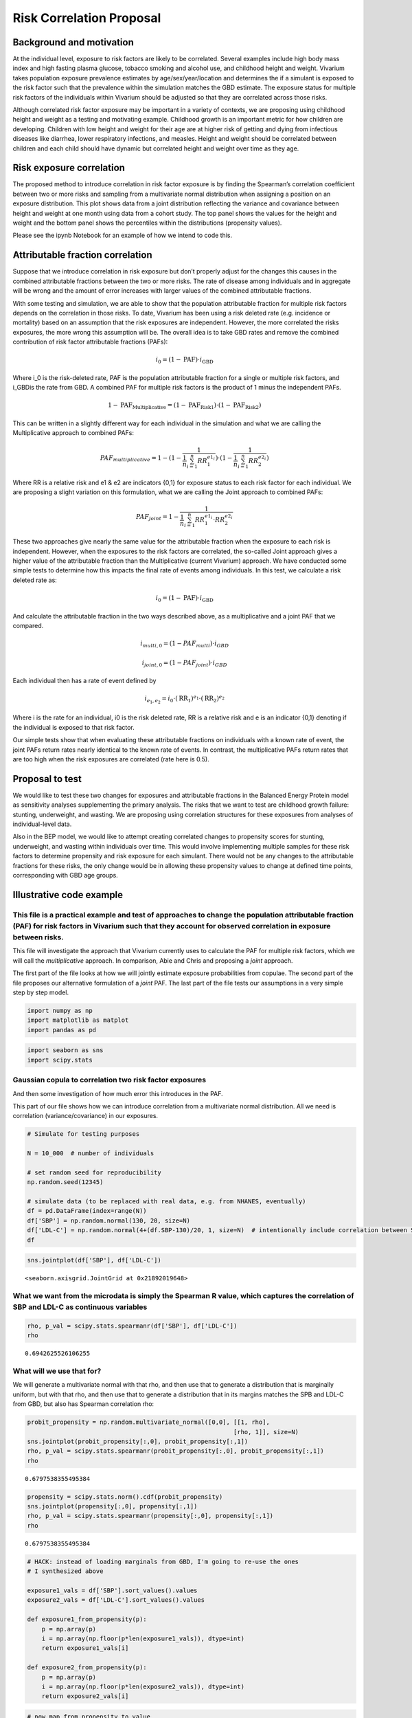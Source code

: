 .. _2017_risk_models:

====================
Risk Correlation Proposal
====================

Background and motivation
----------------------

At the individual level, exposure to risk factors are likely to be correlated. Several examples include high body mass index and high fasting plasma glucose, tobacco smoking and alcohol use, and childhood height and weight. Vivarium takes population exposure prevalence estimates by age/sex/year/location and determines the if a simulant is exposed to the risk factor such that the prevalence within the simulation matches the GBD estimate. The exposure status for multiple risk factors of the individuals within Vivarium should be adjusted so that they are correlated across those risks.


Although correlated risk factor exposure may be important in a variety of contexts, we are proposing using childhood height and weight as a testing and motivating example. Childhood growth is an important metric for how children are developing. Children with low height and weight for their age are at higher risk of getting and dying from infectious diseases like diarrhea, lower respiratory infections, and measles. Height and weight should be correlated between children and each child should have dynamic but correlated height and weight over time as they age.  

Risk exposure correlation
------------------------------

The proposed method to introduce correlation in risk factor exposure is by finding the Spearman’s correlation coefficient between two or more risks and sampling from a multivariate normal distribution when assigning a position on an exposure distribution. This plot shows data from a joint distribution reflecting the variance and covariance between height and weight at one month using data from a cohort study. The top panel shows the values for the height and weight and the bottom panel shows the percentiles within the distributions (propensity values).

.. image:: gaussian_copulae.jpg

Please see the ipynb Notebook for an example of how we intend to code this. 
												 
Attributable fraction correlation
-------------------------------------
Suppose that we introduce correlation in risk exposure but don’t properly adjust for the changes this causes in the combined attributable fractions between the two or more risks. The rate of disease among individuals and in aggregate will be wrong and the amount of error increases with larger values of the combined attributable fractions. 

With some testing and simulation, we are able to show that the population attributable fraction for multiple risk factors depends on the correlation in those risks. To date, Vivarium has been using a risk deleted rate (e.g. incidence or mortality) based on an assumption that the risk exposures are independent. However, the more correlated the risks exposures, the more wrong this assumption will be. The overall idea is to take GBD rates and remove the combined contribution of risk factor attributable fractions (PAFs):
 
.. math::
	i_0 = \left(1-\text{PAF}\right) \cdot i_{\text{GBD}}
 
Where i_0 is the risk-deleted rate, PAF is the population attributable fraction for a single or multiple risk factors, and  i_GBDis the rate from GBD. A combined PAF for multiple risk factors is the product of 1 minus the independent PAFs. 
 
.. math::
	1 - \text{PAF}_{\text{Multiplicative}} = \left(1 - \text{PAF}_{\text{Risk1}}\right)\cdot\left(1 - \text{PAF}_{\text{Risk2}}\right)
	
This can be written in a slightly different way for each individual in the simulation and what we are calling the Multiplicative approach to combined PAFs:
 
.. math::
	PAF_{multiplicative} = 1 - (1 - \frac{1}{\frac{1}{n}\sum_{i=1}^{n}RR_1^{e1_i}}) \cdot (1 - \frac{1}{\frac{1}{n}\sum_{i=1}^{n}RR_2^{e2_i}})
	
Where RR is a relative risk and e1 & e2 are indicators {0,1} for exposure status to each risk factor for each individual. We are proposing a slight variation on this formulation, what we are calling the Joint approach to combined PAFs: 
 
.. math::
	PAF_{joint} = 1 - \frac{1}{\frac{1}{n}\sum_{i=1}^{n} RR_1^{e1_i} \cdot RR_2^{e2_i}}
	
These two approaches give nearly the same value for the attributable fraction when the exposure to each risk is independent. However, when the exposures to the risk factors are correlated, the so-called Joint approach gives a higher value of the attributable fraction than the Multiplicative (current Vivarium) approach. 
We have conducted some simple tests to determine how this impacts the final rate of events among individuals. In this test, we calculate a risk deleted rate as:
 
.. math::
	i_0 = \left(1-\text{PAF}\right) \cdot i_{\text{GBD}}
 
And calculate the attributable fraction in the two ways described above, as a multiplicative and a joint PAF that we compared. 
 
.. math::
	i_{multi,0} = (1-{PAF_{multi}}) \cdot i_{{GBD}}  
.. math::
	i_{joint,0} = (1-{PAF_{joint}}) \cdot i_{{GBD}}
	
	
Each individual then has a rate of event defined by 
 
.. math::
	i_{e_1, e_2} = i_0 \cdot \left(\text{RR}_1\right)^{e_1}\cdot \left(\text{RR}_2\right)^{e_2}
 
Where i is the rate for an individual, i0 is the risk deleted rate, RR is a relative risk and e is an indicator {0,1} denoting if the individual is exposed to that risk factor.

Our simple tests show that when evaluating these attributable fractions on individuals with a known rate of event, the joint PAFs return rates nearly identical to the known rate of events. In contrast, the multiplicative PAFs return rates that are too high when the risk exposures are correlated (rate here is 0.5).

.. image:: rate_dotplot.jpg

Proposal to test
-----------------------
We would like to test these two changes for exposures and attributable fractions in the Balanced Energy Protein model as sensitivity analyses supplementing the primary analysis. The risks that we want to test are childhood growth failure: stunting, underweight, and wasting. We are proposing using correlation structures for these exposures from analyses of individual-level data. 

Also in the BEP model, we would like to attempt creating correlated changes to propensity scores for stunting, underweight, and wasting within individuals over time. This would involve implementing multiple samples for these risk factors to determine propensity and risk exposure for each simulant. There would not be any changes to the attributable fractions for these risks, the only change would be in allowing these propensity values to change at defined time points, corresponding with GBD age groups. 

Illustrative code example
-----------------------

This file is a practical example and test of approaches to change the population attributable fraction (PAF) for risk factors in Vivarium such that they account for observed correlation in exposure between risks.
====================================================================================================================================================================================================================

This file will investigate the approach that Vivarium currently uses to
calculate the PAF for multiple risk factors, which we will call the
*multiplicative* approach. In comparison, Abie and Chris and proposing a
*joint* approach.

The first part of the file looks at how we will jointly estimate
exposure probabilities from copulae. The second part of the file
proposes our alternative formulation of a *joint* PAF. The last part of
the file tests our assumptions in a very simple step by step model.

.. code:: ipython3

    import numpy as np
    import matplotlib as matplot
    import pandas as pd

.. code:: ipython3

    import seaborn as sns
    import scipy.stats

Gaussian copula to correlation two risk factor exposures
========================================================

And then some investigation of how much error this introduces in the
PAF.

This part of our file shows how we can introduce correlation from a
multivariate normal distribution. All we need is correlation
(variance/covariance) in our exposures.

.. code:: ipython3

    # Simulate for testing purposes
    
    N = 10_000  # number of individuals
    
    # set random seed for reproducibility
    np.random.seed(12345)
    
    # simulate data (to be replaced with real data, e.g. from NHANES, eventually)
    df = pd.DataFrame(index=range(N))
    df['SBP'] = np.random.normal(130, 20, size=N)
    df['LDL-C'] = np.random.normal(4+(df.SBP-130)/20, 1, size=N)  # intentionally include correlation between SBP and LDL-C
    df




.. raw:: html

    <div>
    <style scoped>
        .dataframe tbody tr th:only-of-type {
            vertical-align: middle;
        }
    
        .dataframe tbody tr th {
            vertical-align: top;
        }
    
        .dataframe thead th {
            text-align: right;
        }
    </style>
    <table border="1" class="dataframe">
      <thead>
        <tr style="text-align: right;">
          <th></th>
          <th>SBP</th>
          <th>LDL-C</th>
        </tr>
      </thead>
      <tbody>
        <tr>
          <th>0</th>
          <td>125.905847</td>
          <td>5.723323</td>
        </tr>
        <tr>
          <th>1</th>
          <td>139.578867</td>
          <td>3.322323</td>
        </tr>
        <tr>
          <th>2</th>
          <td>119.611226</td>
          <td>3.089911</td>
        </tr>
        <tr>
          <th>3</th>
          <td>118.885394</td>
          <td>3.845074</td>
        </tr>
        <tr>
          <th>4</th>
          <td>169.315611</td>
          <td>5.091290</td>
        </tr>
        <tr>
          <th>...</th>
          <td>...</td>
          <td>...</td>
        </tr>
        <tr>
          <th>9995</th>
          <td>112.742931</td>
          <td>3.499870</td>
        </tr>
        <tr>
          <th>9996</th>
          <td>173.045882</td>
          <td>8.809667</td>
        </tr>
        <tr>
          <th>9997</th>
          <td>129.865889</td>
          <td>5.465636</td>
        </tr>
        <tr>
          <th>9998</th>
          <td>105.705538</td>
          <td>3.818431</td>
        </tr>
        <tr>
          <th>9999</th>
          <td>143.099773</td>
          <td>7.605454</td>
        </tr>
      </tbody>
    </table>
    <p>10000 rows × 2 columns</p>
    </div>



.. code:: ipython3

    sns.jointplot(df['SBP'], df['LDL-C'])




.. parsed-literal::

    <seaborn.axisgrid.JointGrid at 0x21892019648>




.. image:: 2020_02_11a_correlation_and_paf_files/2020_02_11a_correlation_and_paf_5_1.png


What we want from the microdata is simply the Spearman R value, which captures the correlation of SBP and LDL-C as continuous variables
=======================================================================================================================================

.. code:: ipython3

    rho, p_val = scipy.stats.spearmanr(df['SBP'], df['LDL-C'])
    rho




.. parsed-literal::

    0.6942625526106255



What will we use that for?
==========================

We will generate a multivariate normal with that rho, and then use that
to generate a distribution that is marginally uniform, but with that
rho, and then use that to generate a distribution that in its margins
matches the SPB and LDL-C from GBD, but also has Spearman correlation
rho:

.. code:: ipython3

    probit_propensity = np.random.multivariate_normal([0,0], [[1, rho],
                                                             [rho, 1]], size=N)
    sns.jointplot(probit_propensity[:,0], probit_propensity[:,1])
    rho, p_val = scipy.stats.spearmanr(probit_propensity[:,0], probit_propensity[:,1])
    rho




.. parsed-literal::

    0.6797538355495384




.. image:: 2020_02_11a_correlation_and_paf_files/2020_02_11a_correlation_and_paf_9_1.png


.. code:: ipython3

    propensity = scipy.stats.norm().cdf(probit_propensity)
    sns.jointplot(propensity[:,0], propensity[:,1])
    rho, p_val = scipy.stats.spearmanr(propensity[:,0], propensity[:,1])
    rho




.. parsed-literal::

    0.6797538355495384




.. image:: 2020_02_11a_correlation_and_paf_files/2020_02_11a_correlation_and_paf_10_1.png


.. code:: ipython3

    # HACK: instead of loading marginals from GBD, I'm going to re-use the ones
    # I synthesized above
    
    exposure1_vals = df['SBP'].sort_values().values
    exposure2_vals = df['LDL-C'].sort_values().values
    
    def exposure1_from_propensity(p):
        p = np.array(p)
        i = np.array(np.floor(p*len(exposure1_vals)), dtype=int)
        return exposure1_vals[i]
    
    def exposure2_from_propensity(p):
        p = np.array(p)
        i = np.array(np.floor(p*len(exposure2_vals)), dtype=int)
        return exposure2_vals[i]
    

.. code:: ipython3

    # now map from propensity to value
    df_synthetic = pd.DataFrame(index=range(N))
    df_synthetic['SBP'] = exposure1_from_propensity(propensity[:,0])
    df_synthetic['LDL-C'] = exposure2_from_propensity(propensity[:,1])
    df_synthetic




.. raw:: html

    <div>
    <style scoped>
        .dataframe tbody tr th:only-of-type {
            vertical-align: middle;
        }
    
        .dataframe tbody tr th {
            vertical-align: top;
        }
    
        .dataframe thead th {
            text-align: right;
        }
    </style>
    <table border="1" class="dataframe">
      <thead>
        <tr style="text-align: right;">
          <th></th>
          <th>SBP</th>
          <th>LDL-C</th>
        </tr>
      </thead>
      <tbody>
        <tr>
          <th>0</th>
          <td>134.011378</td>
          <td>5.192848</td>
        </tr>
        <tr>
          <th>1</th>
          <td>116.002529</td>
          <td>3.155872</td>
        </tr>
        <tr>
          <th>2</th>
          <td>120.862054</td>
          <td>1.630903</td>
        </tr>
        <tr>
          <th>3</th>
          <td>110.848538</td>
          <td>2.214022</td>
        </tr>
        <tr>
          <th>4</th>
          <td>133.763781</td>
          <td>4.926610</td>
        </tr>
        <tr>
          <th>...</th>
          <td>...</td>
          <td>...</td>
        </tr>
        <tr>
          <th>9995</th>
          <td>135.609528</td>
          <td>5.082792</td>
        </tr>
        <tr>
          <th>9996</th>
          <td>91.988864</td>
          <td>3.282778</td>
        </tr>
        <tr>
          <th>9997</th>
          <td>90.701909</td>
          <td>1.307473</td>
        </tr>
        <tr>
          <th>9998</th>
          <td>122.352818</td>
          <td>4.338779</td>
        </tr>
        <tr>
          <th>9999</th>
          <td>136.862764</td>
          <td>3.626774</td>
        </tr>
      </tbody>
    </table>
    <p>10000 rows × 2 columns</p>
    </div>



.. code:: ipython3

    sns.jointplot(df_synthetic['SBP'], df_synthetic['LDL-C'])
    rho, p_val = scipy.stats.spearmanr(df_synthetic['SBP'], df_synthetic['LDL-C'])
    rho




.. parsed-literal::

    0.6797565466113832




.. image:: 2020_02_11a_correlation_and_paf_files/2020_02_11a_correlation_and_paf_13_1.png


The anticipated problem with this approach: how does correlation affect the joint PAF?
======================================================================================

This is not relevant to the material above—using the Gaussian Copula to
capture the correlation between risk-factor exposure will be fine. The
problem is when we then layer at RiskEffect component into our model, to
make the risk have a effect on the incidence or mortality rate of our
cause model. Without loss of generality, suppose the risk effect will
change the rate of disease.

We have traditionally handled this by calculating a risk-deleted
incidence:

.. math::


   i_0 = \left(1-\text{PAF}\right) \cdot i_{\text{GBD}}

If we *just* include one risk effect, we should still be ok, even with
correlation. But if we have two risk effects, we have previously used
assumption

.. math::


   1 - \text{PAF}_{\text{Multiplicative}} = \left(1 - \text{PAF}_{\text{Risk1}}\right)\cdot\left(1 - \text{PAF}_{\text{Risk2}}\right).

The more correlated the risk exposure, the more wrong this assumption.

I propose we continue to assume that the relative risks have a “log
linear” relationship with incidence:

.. math::


   i_{e_1, e_2} = i_0 \cdot \left(\text{RR}_1\right)^{e_1}\cdot \left(\text{RR}_2\right)^{e_2},

where we have written :math:`e_1` and :math:`e_2` as “standardized”
exposures, after scaling and shifting so that the TMREL is 0.0 and a one
unit increment gives the relative increase in disease burden reported by
GBD.

With the log-linear assumption, we can calculate the PAF from first
principles as a double integral (below :math:`p_{e_1,e_2}` denotes the
joint probability density of exposure level :math:`(e_1,e_2)` in the
population:

:raw-latex:`\begin{align*}
i_{\text{GBD}} &= \int_{e_1} \int_{e_2} i_{e_1, e_2} p_{e_1,e_2} de_1 de_2\\
&= \int_{e_1} \int_{e_2} i_0 \cdot \left(\text{RR}_1\right)^{e_1}\cdot \left(\text{RR}_2\right)^{e_2}
p_{e_1,e_2} de_1 de_2\\
&= \int_{e_1} \int_{e_2} \left(1-\text{PAF}\right) \cdot i_{\text{GBD}} \cdot \left(\text{RR}_1\right)^{e_1}\cdot \left(\text{RR}_2\right)^{e_2}
p_{e_1,e_2} de_1 de_2\\
\end{align*}`

Dividing through and cancelling terms yields a solution:

.. math::


   \frac{1}{1-\text{PAF}} = \int_{e_1} \int_{e_2} \left(\text{RR}_1\right)^{e_1}\cdot \left(\text{RR}_2\right)^{e_2}
   p_{e_1,e_2} de_1 de_2,

.. code:: ipython3

    # there are lots of ways to approximate this integral, but here is a cool one:
    rr_1 = 1.5
    rr_2 = 3
    
    e1 = np.clip((df['SBP'] - 120)/10, 0, np.inf)  # rescale exposures 
    e2 = np.clip((df['LDL-C'] - 4), 0, np.inf)
    
    one_over_one_minus_paf = np.mean(rr_1**e1 * rr_2**e2)
    paf = 1 - 1/(one_over_one_minus_paf)
    paf




.. parsed-literal::

    0.936944660107624



.. code:: ipython3

    # how does this compare to multiplicative approx of paf?
    ooomp_1 = np.mean(rr_1**e1)
    paf_1 = 1 - 1/ooomp_1
    
    ooomp_2 = np.mean(rr_2**e2)
    paf_2 = 1 - 1/ooomp_2
    
    1 - (1 - paf_1) * (1 - paf_2)




.. parsed-literal::

    0.8708098034918508



These values are somewhat different, reflecting the impact of the
correlation in SBP and LDL-C in our simulated data. If we used the
*multiplicative* PAF, our estimated rate would be quite different. Let’s
look at a simpler model of categorical risks.

Here is an example of categorial risk exposures
=======================================================

.. code:: ipython3

    # simulate categorical data (to be replaced with real data, e.g. from MALED/Surveys, eventually)
    df = pd.DataFrame(index=range(N))
    # Uncorrelated, binomial 
    df['bin_a'] = np.random.binomial(1, 0.3, size=N)
    df['bin_b'] = np.random.binomial(1, 0.1, size=N)  
    
    rr_1 = 2.5
    rr_2 = 5
    
    

Define what we will call a joint PAF:

.. math::


   PAF_{joint} = 1 - \frac{1}{\frac{1}{n}\sum_{i=1}^{n} RR_1^{e1_i} \cdot RR_2^{e2_i}}

And also what we will call a multiplicative PAF:

.. math::


   PAF_{multiplicative} = 1 - (1 - \frac{1}{\frac{1}{n}\sum_{i=1}^{n}RR_1^{e1_i}}) \cdot (1 - \frac{1}{\frac{1}{n}\sum_{i=1}^{n}RR_2^{e2_i}})

.. code:: ipython3

    one_over_one_minus_paf = np.mean(rr_1**df['bin_a'] * rr_2**df['bin_b'])
    paf = 1 - 1/(one_over_one_minus_paf)
    paf




.. parsed-literal::

    0.5127418018808165



.. code:: ipython3

    # how does this compare to multiplicative approx of paf?
    ooomp_1 = np.mean(rr_1**df['bin_a'])
    paf_1 = 1 - 1/ooomp_1
    
    ooomp_2 = np.mean(rr_2**df['bin_b'])
    paf_2 = 1 - 1/ooomp_2
    
    1 - (1 - paf_1) * (1 - paf_2)




.. parsed-literal::

    0.5145153501895934



The approaches give nearly the same estimate of the combined PAF when
the exposures are independent.

Now we are making it a bit more complicated, sim some data for continuous exposures
---------------------------------------------------------------------------------

We have made two pairs of random distributions with the same means and
standard deviations. First, sim without correlation (nml_a, nml_b).
Next, sim with some correlation (cor_a, cor_b). I have continuous
distributions at this point so we create four new variables that are
binary if they are below -2. The variables “exp_na” and “exp_nb” are for
the normal uncorrelated distributions while “exp_ca” and “exp_cb” are
for the correlated distributions. This is just intended as an exercise
based on the height-for-age z-score definitions of stunting (stunted is
<= -2 SD).

.. code:: ipython3

    # Uncorrelated, continuous normal
    mean_a = 0
    sd_a = 1.3
    
    mean_b = -0.5
    sd_b = 1
    
    rho = 0.8
    
    df['nml_a'] = np.random.normal(mean_a, sd_a, size=N)
    df['nml_b'] = np.random.normal(mean_b, sd_b, size=N)
    
    # Correlated continuous normal
    cor_nml = np.random.multivariate_normal([mean_a,mean_b], [[sd_a**2, rho],[rho, sd_b**2]], size=N)
    #cor_nml
    df['cor_a'] = cor_nml[:,0]
    df['cor_b'] = cor_nml[:,1]
    
    # For this example, I am thinking about HAZ, so I will set 'exposed' to less than -2
    
    ## Does this work how I am expecting it to in Python?!
    df['exp_na'] = 0
    df['exp_nb'] = 0
    df['exp_ca'] = 0
    df['exp_cb'] = 0
    for i in range(0,N):
        if (df['nml_a'][i] < (-2)):
            df['exp_na'][i] = 1
    for i in range(0,N):
        if(df['nml_b'][i] < (-2)):
            df['exp_nb'][i] = 1
        if(df['cor_a'][i] < (-2)):
            df['exp_ca'][i] = 1
        if(df['cor_b'][i] < (-2)):
            df['exp_cb'][i] = 1
    df
    


.. parsed-literal::

    C:\Users\ctroeger\AppData\Local\Continuum\miniconda3\lib\site-packages\ipykernel_launcher.py:28: SettingWithCopyWarning: 
    A value is trying to be set on a copy of a slice from a DataFrame
    
    See the caveats in the documentation: https://pandas.pydata.org/pandas-docs/stable/user_guide/indexing.html#returning-a-view-versus-a-copy
    C:\Users\ctroeger\AppData\Local\Continuum\miniconda3\lib\site-packages\ipykernel_launcher.py:35: SettingWithCopyWarning: 
    A value is trying to be set on a copy of a slice from a DataFrame
    
    See the caveats in the documentation: https://pandas.pydata.org/pandas-docs/stable/user_guide/indexing.html#returning-a-view-versus-a-copy
    C:\Users\ctroeger\AppData\Local\Continuum\miniconda3\lib\site-packages\ipykernel_launcher.py:33: SettingWithCopyWarning: 
    A value is trying to be set on a copy of a slice from a DataFrame
    
    See the caveats in the documentation: https://pandas.pydata.org/pandas-docs/stable/user_guide/indexing.html#returning-a-view-versus-a-copy
    C:\Users\ctroeger\AppData\Local\Continuum\miniconda3\lib\site-packages\ipykernel_launcher.py:31: SettingWithCopyWarning: 
    A value is trying to be set on a copy of a slice from a DataFrame
    
    See the caveats in the documentation: https://pandas.pydata.org/pandas-docs/stable/user_guide/indexing.html#returning-a-view-versus-a-copy
    



.. raw:: html

    <div>
    <style scoped>
        .dataframe tbody tr th:only-of-type {
            vertical-align: middle;
        }
    
        .dataframe tbody tr th {
            vertical-align: top;
        }
    
        .dataframe thead th {
            text-align: right;
        }
    </style>
    <table border="1" class="dataframe">
      <thead>
        <tr style="text-align: right;">
          <th></th>
          <th>bin_a</th>
          <th>bin_b</th>
          <th>nml_a</th>
          <th>nml_b</th>
          <th>cor_a</th>
          <th>cor_b</th>
          <th>exp_na</th>
          <th>exp_nb</th>
          <th>exp_ca</th>
          <th>exp_cb</th>
        </tr>
      </thead>
      <tbody>
        <tr>
          <th>0</th>
          <td>0</td>
          <td>1</td>
          <td>-0.057584</td>
          <td>-0.950021</td>
          <td>-1.818019</td>
          <td>-0.826437</td>
          <td>0</td>
          <td>0</td>
          <td>0</td>
          <td>0</td>
        </tr>
        <tr>
          <th>1</th>
          <td>1</td>
          <td>0</td>
          <td>0.382862</td>
          <td>0.206593</td>
          <td>0.126023</td>
          <td>-1.564974</td>
          <td>0</td>
          <td>0</td>
          <td>0</td>
          <td>0</td>
        </tr>
        <tr>
          <th>2</th>
          <td>0</td>
          <td>0</td>
          <td>0.287244</td>
          <td>-0.582161</td>
          <td>1.631291</td>
          <td>-0.496486</td>
          <td>0</td>
          <td>0</td>
          <td>0</td>
          <td>0</td>
        </tr>
        <tr>
          <th>3</th>
          <td>0</td>
          <td>0</td>
          <td>-2.595732</td>
          <td>-0.208823</td>
          <td>0.671197</td>
          <td>0.529351</td>
          <td>1</td>
          <td>0</td>
          <td>0</td>
          <td>0</td>
        </tr>
        <tr>
          <th>4</th>
          <td>0</td>
          <td>0</td>
          <td>-0.603832</td>
          <td>-0.572606</td>
          <td>0.681999</td>
          <td>-0.739108</td>
          <td>0</td>
          <td>0</td>
          <td>0</td>
          <td>0</td>
        </tr>
        <tr>
          <th>...</th>
          <td>...</td>
          <td>...</td>
          <td>...</td>
          <td>...</td>
          <td>...</td>
          <td>...</td>
          <td>...</td>
          <td>...</td>
          <td>...</td>
          <td>...</td>
        </tr>
        <tr>
          <th>9995</th>
          <td>0</td>
          <td>0</td>
          <td>1.413890</td>
          <td>0.426929</td>
          <td>-0.502449</td>
          <td>-1.987269</td>
          <td>0</td>
          <td>0</td>
          <td>0</td>
          <td>0</td>
        </tr>
        <tr>
          <th>9996</th>
          <td>0</td>
          <td>0</td>
          <td>0.182369</td>
          <td>-0.633904</td>
          <td>0.503280</td>
          <td>-1.297071</td>
          <td>0</td>
          <td>0</td>
          <td>0</td>
          <td>0</td>
        </tr>
        <tr>
          <th>9997</th>
          <td>0</td>
          <td>0</td>
          <td>-0.937989</td>
          <td>-0.543358</td>
          <td>0.014530</td>
          <td>-1.185948</td>
          <td>0</td>
          <td>0</td>
          <td>0</td>
          <td>0</td>
        </tr>
        <tr>
          <th>9998</th>
          <td>0</td>
          <td>1</td>
          <td>1.806999</td>
          <td>0.142196</td>
          <td>-0.099585</td>
          <td>-0.248132</td>
          <td>0</td>
          <td>0</td>
          <td>0</td>
          <td>0</td>
        </tr>
        <tr>
          <th>9999</th>
          <td>0</td>
          <td>0</td>
          <td>-1.193765</td>
          <td>0.860961</td>
          <td>-0.972553</td>
          <td>-1.269407</td>
          <td>0</td>
          <td>0</td>
          <td>0</td>
          <td>0</td>
        </tr>
      </tbody>
    </table>
    <p>10000 rows × 10 columns</p>
    </div>



.. code:: ipython3

    # Does this do what I expected it to?
    print(np.mean(df['exp_na']), np.mean(df['exp_nb']),
          np.mean(df['exp_ca']), np.mean(df['exp_cb']))


.. parsed-literal::

    0.0573 0.069 0.0611 0.0721
    

.. code:: ipython3

    # Compare just to make sure I got what I expected
    sns.jointplot(df['nml_a'], df['nml_b'])
    




.. parsed-literal::

    <seaborn.axisgrid.JointGrid at 0x21893f77a48>




.. image:: 2020_02_11a_correlation_and_paf_files/2020_02_11a_correlation_and_paf_29_1.png


.. code:: ipython3

    sns.jointplot(df['cor_a'], df['cor_b'])




.. parsed-literal::

    <seaborn.axisgrid.JointGrid at 0x21893cece48>




.. image:: 2020_02_11a_correlation_and_paf_files/2020_02_11a_correlation_and_paf_30_1.png


When the exposures are independent, it seems that the PAFs from the multiplicative and joint risk approaches are similar.
-------------------------------------------------------------------------------------------------------------------------

.. code:: ipython3

    # What is the value of the joint risk approach?
    one_over_one_minus_paf = np.mean(rr_1**df['exp_na'] * rr_2**df['exp_nb'])
    paf_j_ind = 1 - 1/(one_over_one_minus_paf)
    paf_j_ind




.. parsed-literal::

    0.2772216399840989



.. code:: ipython3

    # how does this compare to multiplicative approx of paf?
    ooomp_1 = np.mean(rr_1**df['exp_na'])
    paf_1 = 1 - 1/ooomp_1
    
    ooomp_2 = np.mean(rr_2**df['exp_nb'])
    paf_2 = 1 - 1/ooomp_2
    
    paf_m_ind = 1 - (1 - paf_1) * (1 - paf_2)
    paf_m_ind




.. parsed-literal::

    0.2783285974850329



However, when the exposures are correlated, it seems that the PAFs from the the joint risk approach are higher than the multiplicative approach which returns similar values to the independent exposures.
----------------------------------------------------------------------------------------------------------------------------------------------------------------------------------------------------------

.. code:: ipython3

    # What is the value of the joint risk approach?
    one_over_one_minus_paf = np.mean(rr_1**df['exp_ca'] * rr_2**df['exp_cb'])
    paf_j_cor = 1 - 1/(one_over_one_minus_paf)
    paf_j_cor




.. parsed-literal::

    0.3420403329275915



.. code:: ipython3

    # how does this compare to multiplicative approx of paf?
    ooomp_1 = np.mean(rr_1**df['exp_ca'])
    paf_1 = 1 - 1/ooomp_1
    
    ooomp_2 = np.mean(rr_2**df['exp_cb'])
    paf_2 = 1 - 1/ooomp_2
    
    paf_m_cor = 1 - (1 - paf_1) * (1 - paf_2)
    paf_m_cor




.. parsed-literal::

    0.2890061162964448



Now, calculate individual incidences for the individuals in our simulated data
==============================================================================

Our proposal is that we leave the general approach to risk deleted
incidence the same:

.. math::


   i_0 = \left(1-\text{PAF}\right) \cdot i_{\text{GBD}}

But now we can compare two different approaches to calculating this PAF,
multiplicative and joint:

.. math::


   i_{multi,0} = (1-{PAF_{multi}}) \cdot i_{{GBD}}  

.. math::


   i_{joint,0} = (1-{PAF_{joint}}) \cdot i_{{GBD}}

And we can continue to find an individual’s rate the same way:

.. math::


   i_{e_1, e_2} = i_0 \cdot \left(\text{RR}_1\right)^{e_1}\cdot \left(\text{RR}_2\right)^{e_2}

.. code:: ipython3

    rate = 0.8
    
    # Independent draws
    multi_rate0 = (1-paf_m_ind) * rate
    joint_rate0 = (1-paf_j_ind) * rate
    df['ind_multi_rate'] = multi_rate0 * rr_1**df['exp_na'] * rr_2**df['exp_nb']
    df['ind_joint_rate'] = joint_rate0 * rr_1**df['exp_na'] * rr_2**df['exp_nb']
    
    # Correlated draws
    multi_rate0 = (1-paf_m_cor) * rate
    joint_rate0 = (1-paf_j_cor) * rate
    df['cor_multi_rate'] = multi_rate0 * rr_1**df['exp_ca'] * rr_2**df['exp_cb']
    df['cor_joint_rate'] = joint_rate0 * rr_1**df['exp_ca'] * rr_2**df['exp_cb']
    

.. code:: ipython3

    np.mean(df['ind_multi_rate'])




.. parsed-literal::

    0.7987747751596663



.. code:: ipython3

    np.mean(df['ind_joint_rate'])




.. parsed-literal::

    0.8



.. code:: ipython3

    np.mean(df['cor_multi_rate'])




.. parsed-literal::

    0.8644832433174788



.. code:: ipython3

    np.mean(df['cor_joint_rate'])




.. parsed-literal::

    0.7999999999999998



My interpretation of these results is that the *Joint PAF* approach produces (near) exact matches for both independent and correlated exposures. When the exposures are independent, the *Multiplicative PAF* approach seems to be very close. However, when the exposures are correlated, the *Multiplicative PAF* returns a rate that is too high.
~~~~~~~~~~~~~~~~~~~~~~~~~~~~~~~~~~~~~~~~~~~~~~~~~~~~~~~~~~~~~~~~~~~~~~~~~~~~~~~~~~~~~~~~~~~~~~~~~~~~~~~~~~~~~~~~~~~~~~~~~~~~~~~~~~~~~~~~~~~~~~~~~~~~~~~~~~~~~~~~~~~~~~~~~~~~~~~~~~~~~~~~~~~~~~~~~~~~~~~~~~~~~~~~~~~~~~~~~~~~~~~~~~~~~~~~~~~~~~~~~~~~~~~~~~~~~~~~~~~~~~~~~~~~~~~~~~~~~~~~~~~~~~~~~~~~~~~~~~~~~~~~~~~~~~~~~~~~~~~~~~~~~~~~~~~~~~~~~~~~

Apply this same structure in R to produce a function that can be used to test different values of the means, standard deviations, rate, correlation, and relative risks for two risk factors.
---------------------------------------------------------------------------------------------------------------------------------------------------------------------------------------------------------

.. code:: ipython3

    ## Not run (in R):
    # set.seed(4)
    # library(MASS)
    # library(ggplot2)
    # library(reshape2)
    # library(data.table)
    # 
    # run_paf_testing <- function(n, mean_a, mean_b, sd_a, sd_b, rho, rate, rr_1, rr_2){    
    #   df <- data.frame(id = 1:n)
    #   df$nml_a = rnorm(n = n, mean_a, sd_a)
    #   df$nml_b = rnorm(n, mean_b, sd_b)
    #   
    #   # Correlated continuous normal
    #   sigma <- matrix(c(sd_a^2,rho,rho,sd_b^2), ncol=2)
    #   cor_nml <- mvrnorm(n= n, mu = c(mean_a, mean_b), Sigma=sigma)
    #   
    #   #cor_nml
    #   df$cor_a = cor_nml[,1]
    #   df$cor_b = cor_nml[,2]
    #   
    #   # For this example, I am thinking about HAZ, so I will set 'exposed' to less than -2
    #   for(l in c("nml_a","nml_b","cor_a","cor_b")){
    #     y <- ifelse(df[,l] < (-2), 1, 0)
    #     df[,paste0("exp_",l)] <- y
    #   }
    #   
    #   # What is the value of the joint risk approach?
    #   one_over_one_minus_paf = mean(rr_1^df$exp_nml_a * rr_2^df$exp_nml_b)
    #   paf_j_ind = 1 - 1/(one_over_one_minus_paf)
    #   
    #   ooomp_1 = mean(rr_1^df$exp_nml_a)
    #   paf_1 = 1 - 1/ooomp_1
    #   
    #   ooomp_2 = mean(rr_2^df$exp_nml_b)
    #   paf_2 = 1 - 1/ooomp_2
    #   
    #   paf_m_ind = 1 - (1 - paf_1) * (1 - paf_2)
    #   
    #   # What is the value of the joint risk approach?
    #   one_over_one_minus_paf = mean(rr_1^df$exp_cor_a * rr_2^df$exp_cor_b)
    #   paf_j_cor = 1 - 1/(one_over_one_minus_paf)
    #   
    #   # how does this compare to multiplicative approx of paf?
    #   ooomp_1 = mean(rr_1^df$exp_cor_a)
    #   paf_1 = 1 - 1/ooomp_1
    #   
    #   ooomp_2 = mean(rr_2^df$exp_cor_b)
    #   paf_2 = 1 - 1/ooomp_2
    #   
    #   paf_m_cor = 1 - (1 - paf_1) * (1 - paf_2)
    #   
    #   # Finally test rates
    #   # Independent draws
    #   multi_rate0 = (1-paf_m_ind) * rate
    #   joint_rate0 = (1-paf_j_ind) * rate
    #   df$ind_multi_rate = multi_rate0 * rr_1^df$exp_nml_a * rr_2^df$exp_nml_b
    #   df$ind_joint_rate = joint_rate0 * rr_1^df$exp_nml_a * rr_2^df$exp_nml_b
    #   
    #   # Correlated draws
    #   multi_rate0 = (1-paf_m_cor) * rate
    #   joint_rate0 = (1-paf_j_cor) * rate
    #   df$cor_multi_rate = multi_rate0 * rr_1^df$exp_cor_a * rr_2^df$exp_cor_b
    #   df$cor_joint_rate = joint_rate0 * rr_1^df$exp_cor_a * rr_2^df$exp_cor_b
    #   
    #   output <- data.frame(rate, rr_1, rr_2, mean_a, mean_b, rho, n, paf_j_cor, paf_m_cor, paf_j_ind, paf_m_ind, 
    #                        ind_multi_rate = mean(df$ind_multi_rate),
    #                        ind_joint_rate = mean(df$ind_joint_rate),
    #                        cor_joint_rate = mean(df$cor_joint_rate),
    #                        cor_multi_rate = mean(df$cor_multi_rate))
    #   return(output)                     
    # }
    # 
    # loop_df <- data.frame()
    # for(i in seq(0.02, 1, 0.02)){
    #   p <- run_paf_testing(n=1000, mean_a = (-1), mean_b = mean_b, sd_a = 1.2, sd_b, rate=0.5, rho=i, rr_1 = 2, rr_2 = 4)
    #   loop_df <- rbind(loop_df, p)
    # }
    # 
    # ggplot(subset(melt_df, variable %like% "cor_"), aes(x=rho, y=value, col=variable)) + geom_point(size=3) + ylab("Rate") +
    #   xlab("Covariance") + theme_minimal() + ggtitle("Correlated Exposures") + 
    #   scale_color_manual("Approach", values = c("purple","red"), labels=c("Joint PAF",
    #                                                                       "Multiplicative PAF"))

Output of the R code looks like this:

.. image:: rate_dotplot.jpg